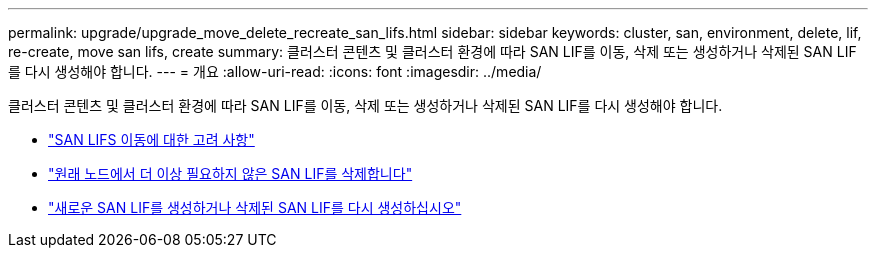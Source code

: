 ---
permalink: upgrade/upgrade_move_delete_recreate_san_lifs.html 
sidebar: sidebar 
keywords: cluster, san, environment, delete, lif, re-create, move san lifs, create 
summary: 클러스터 콘텐츠 및 클러스터 환경에 따라 SAN LIF를 이동, 삭제 또는 생성하거나 삭제된 SAN LIF를 다시 생성해야 합니다. 
---
= 개요
:allow-uri-read: 
:icons: font
:imagesdir: ../media/


[role="lead"]
클러스터 콘텐츠 및 클러스터 환경에 따라 SAN LIF를 이동, 삭제 또는 생성하거나 삭제된 SAN LIF를 다시 생성해야 합니다.

* link:upgrade_considerations_move_san_lifs.html["SAN LIFS 이동에 대한 고려 사항"]
* link:upgrade-delete-san-lifs.html["원래 노드에서 더 이상 필요하지 않은 SAN LIF를 삭제합니다"]
* link:upgrade_create_recreate_san_lifs.html["새로운 SAN LIF를 생성하거나 삭제된 SAN LIF를 다시 생성하십시오"]

